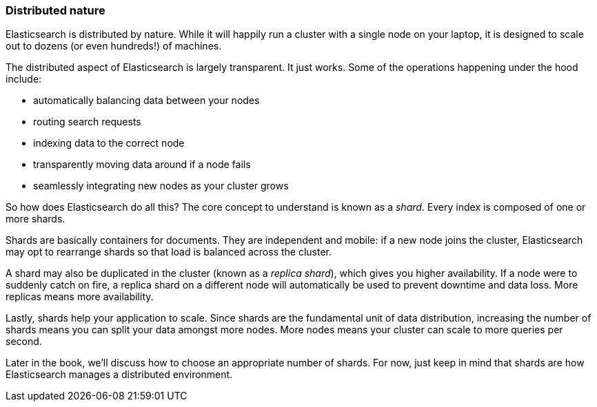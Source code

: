 === Distributed nature

Elasticsearch is distributed by nature.  While it will happily run a cluster with
a single node on your laptop, it is designed to scale out to dozens (or even hundreds!)
of machines.

The distributed aspect of Elasticsearch is largely transparent.  It just works.
Some of the operations happening under the hood include:

- automatically balancing data between your nodes
- routing search requests
- indexing data to the correct node
- transparently moving data around if a node fails
- seamlessly integrating new nodes as your cluster grows

So how does Elasticsearch do all this?  The core concept to understand is known as a
_shard_.  Every index is composed of one or more shards.

Shards are basically containers for documents.  They are independent and mobile: if a
new node joins the cluster, Elasticsearch may opt to rearrange shards so that load is balanced across the cluster.

A shard may also be duplicated in the cluster (known as a _replica shard_), which gives
you higher availability. If a node were to suddenly catch on fire, a replica shard on a different
node will automatically be used to prevent downtime and data loss.  More replicas means more
availability.

Lastly, shards help your application to scale. Since shards are the fundamental
unit of data distribution, increasing the number of shards means you can
split your data amongst more nodes.  More nodes means your cluster can scale to more
queries per second.

Later in the book, we'll discuss how to choose an appropriate number of shards. For now, just
keep in mind that shards are how Elasticsearch manages a distributed environment.